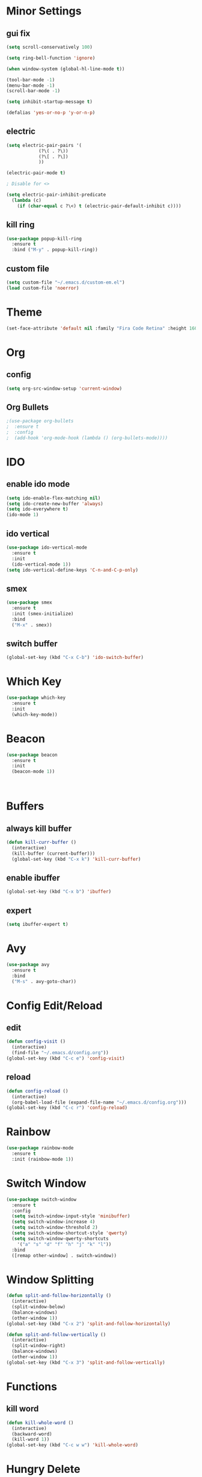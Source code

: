* Minor Settings
** gui fix
  #+begin_src emacs-lisp
    (setq scroll-conservatively 100)

    (setq ring-bell-function 'ignore)

    (when window-system (global-hl-line-mode t))

    (tool-bar-mode -1)
    (menu-bar-mode -1)
    (scroll-bar-mode -1)

    (setq inhibit-startup-message t)

    (defalias 'yes-or-no-p 'y-or-n-p)
  #+end_src
** electric
   #+begin_src emacs-lisp
     (setq electric-pair-pairs '(
				 (?\( . ?\))
				 (?\[ . ?\])
				 ))

     (electric-pair-mode t)

     ; Disable for <>

     (setq electric-pair-inhibit-predicate
	   (lambda (c)
	     (if (char-equal c ?\<) t (electric-pair-default-inhibit c))))
   #+end_src
** kill ring
   #+begin_src emacs-lisp
     (use-package popup-kill-ring
       :ensure t
       :bind ("M-y" . popup-kill-ring))
   #+end_src
** custom file
   #+begin_src emacs-lisp
     (setq custom-file "~/.emacs.d/custom-em.el")
     (load custom-file 'noerror)
   #+end_src
* Theme
  #+begin_src emacs-lisp
    (set-face-attribute 'default nil :family "Fira Code Retina" :height 160)
  #+end_src
* Org
** config
   #+begin_src emacs-lisp
     (setq org-src-window-setup 'current-window)
   #+end_src
** Org Bullets
   #+begin_src emacs-lisp
     ;(use-package org-bullets
     ;  :ensure t
     ;  :config
     ;  (add-hook 'org-mode-hook (lambda () (org-bullets-mode))))
   #+end_src
* IDO
** enable ido mode
   #+begin_src emacs-lisp
     (setq ido-enable-flex-matching nil)
     (setq ido-create-new-buffer 'always)
     (setq ido-everywhere t)
     (ido-mode 1)
   #+end_src
** ido vertical
   #+begin_src emacs-lisp
     (use-package ido-vertical-mode
       :ensure t
       :init
       (ido-vertical-mode 1))
     (setq ido-vertical-define-keys 'C-n-and-C-p-only)
   #+end_src
** smex
   #+begin_src emacs-lisp
     (use-package smex
       :ensure t
       :init (smex-initialize)
       :bind
       ("M-x" . smex))
   #+end_src
** switch buffer
   #+begin_src emacs-lisp
     (global-set-key (kbd "C-x C-b") 'ido-switch-buffer)
   #+end_src
* Which Key
  #+begin_src emacs-lisp
    (use-package which-key
      :ensure t
      :init
      (which-key-mode))
  #+end_src
* Beacon
  #+begin_src emacs-lisp
    (use-package beacon
      :ensure t
      :init
      (beacon-mode 1))



  #+end_src
* Buffers
** always kill buffer
   #+begin_src emacs-lisp
     (defun kill-curr-buffer ()
       (interactive)
       (kill-buffer (current-buffer)))
       (global-set-key (kbd "C-x k") 'kill-curr-buffer)
   #+end_src
** enable ibuffer
   #+begin_src emacs-lisp 
     (global-set-key (kbd "C-x b") 'ibuffer)
   #+end_src
** expert
   #+begin_src emacs-lisp
     (setq ibuffer-expert t)
   #+end_src
* Avy
  #+begin_src emacs-lisp
    (use-package avy
      :ensure t
      :bind
      ("M-s" . avy-goto-char))
  #+end_src
* Config Edit/Reload
** edit
   #+begin_src emacs-lisp
     (defun config-visit ()
       (interactive)
       (find-file "~/.emacs.d/config.org"))
     (global-set-key (kbd "C-c e") 'config-visit)
   #+end_src
** reload
   #+begin_src emacs-lisp
     (defun config-reload ()
       (interactive)
       (org-babel-load-file (expand-file-name "~/.emacs.d/config.org")))
     (global-set-key (kbd "C-c r") 'config-reload)
   #+end_src
* Rainbow
  #+begin_src emacs-lisp
    (use-package rainbow-mode
      :ensure t
      :init (rainbow-mode 1))
  #+end_src
* Switch Window
  #+begin_src emacs-lisp
    (use-package switch-window
      :ensure t
      :config
      (setq switch-window-input-style 'minibuffer)
      (setq switch-window-increase 4)
      (setq switch-window-threshold 2)
      (setq switch-window-shortcut-style 'qwerty)
      (setq switch-window-qwerty-shortcuts
	    '("a" "s" "d" "f" "h" "j" "k" "l"))
      :bind
      ([remap other-window] . switch-window))
  #+end_src
* Window Splitting
  #+begin_src emacs-lisp
    (defun split-and-follow-horizontally ()
      (interactive)
      (split-window-below)
      (balance-windows)
      (other-window 1))
    (global-set-key (kbd "C-x 2") 'split-and-follow-horizontally)

    (defun split-and-follow-vertically ()
      (interactive)
      (split-window-right)
      (balance-windows)
      (other-window 1))
    (global-set-key (kbd "C-x 3") 'split-and-follow-vertically)
  #+end_src
* Functions
** kill word
   #+begin_src emacs-lisp
     (defun kill-whole-word ()
       (interactive)
       (backward-word)
       (kill-word 1))
     (global-set-key (kbd "C-c w w") 'kill-whole-word)
   #+end_src
* Hungry Delete
  #+begin_src emacs-lisp
    (use-package hungry-delete
      :ensure t
      :config (global-hungry-delete-mode))
  #+end_src
* Rainbow
  #+begin_src emacs-lisp
    (use-package rainbow-mode
      :ensure t
      :init (add-hook 'prog-mode-hook 'rainbow-mode))
  #+end_src
** rainbow delimiters
  #+begin_src emacs-lisp
    (use-package rainbow-delimiters
      :ensure t
      :init
      (rainbow-delimiters-mode 1))
  #+end_src
* Dashboard
  #+begin_src emacs-lisp
    (use-package dashboard
      :ensure t
      :config
      (dashboard-setup-startup-hook)
      (setq dashboard-items '((recents . 10))))
  #+end_src
* Auto Completion
  #+begin_src emacs-lisp
    (use-package company
      :ensure t
      :init
      (add-hook 'after-init-hook 'global-company-mode))
  #+end_src
* Mark Multiple
  #+begin_src emacs-lisp
    (use-package mark-multiple
      :ensure t
      :bind ("C-c q" . 'mark-next-like-this))
  #+end_src
* Expand Region
  #+begin_src emacs-lisp
    (use-package expand-region
      :ensure t
      :bind ("C-q" . er/expand-region))
  #+end_src
* Keybinds
C-x 3 split horizontally
C-x 2 split vertically
C-c w w kill word
C-x b ibuffer
